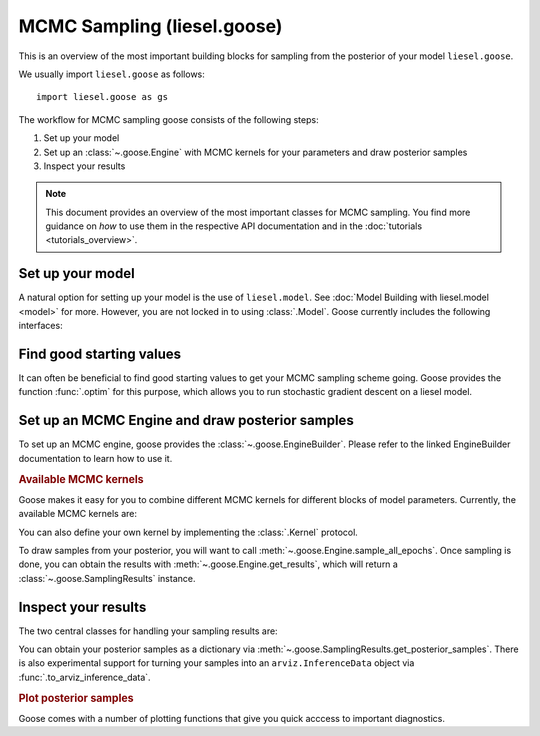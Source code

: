 .. _goose_overview:

MCMC Sampling (liesel.goose)
============================

This is an overview of the most important building blocks for sampling from the
posterior of your model ``liesel.goose``.

We usually import ``liesel.goose`` as follows::

    import liesel.goose as gs

The workflow for MCMC sampling goose consists of the following steps:

1. Set up your model
2. Set up an :class:`~.goose.Engine` with MCMC kernels for your parameters and draw posterior samples
3. Inspect your results

.. note::
    This document provides an overview of the most important classes for MCMC sampling.
    You find more guidance on *how* to use them in the respective API documentation
    and in the :doc:`tutorials <tutorials_overview>`.

Set up your model
-----------------

A natural option for setting up your model is the use of ``liesel.model``. See
:doc:`Model Building with liesel.model <model>` for more. However, you are not locked
in to using :class:`.Model`. Goose currently includes the following interfaces:

.. autosummary::
    :toctree: generated
    :recursive:
    :nosignatures:

    ~liesel.goose.interface.LieselInterface
    ~liesel.goose.interface.DataclassInterface
    ~liesel.goose.interface.DictInterface
    ~liesel.goose.interface.NamedTupleInterface
    ~liesel.experimental.pymc.PyMCInterface


Find good starting values
-------------------------

It can often be beneficial to find good starting values to get your MCMC sampling scheme
going. Goose provides the function :func:`.optim` for this purpose, which allows you
to run stochastic gradient descent on a liesel model.

.. autosummary::
    :toctree: generated
    :recursive:
    :nosignatures:

    ~liesel.goose.optim.optim
    ~liesel.goose.optim.OptimResult


Set up an MCMC Engine and draw posterior samples
------------------------------------------------

To set up an MCMC engine, goose provides the :class:`~.goose.EngineBuilder`. Please refer to
the linked EngineBuilder documentation to learn how to use it.

.. autosummary::
    :toctree: generated
    :recursive:
    :nosignatures:

    ~liesel.goose.EngineBuilder
    ~liesel.goose.engine.Engine


.. rubric:: Available MCMC kernels

Goose makes it easy for you to combine different MCMC kernels for different blocks of
model parameters. Currently, the available MCMC kernels are:

.. autosummary::
    :toctree: generated
    :recursive:
    :nosignatures:

    ~liesel.goose.rw.RWKernel
    ~liesel.goose.iwls.IWLSKernel
    ~liesel.goose.hmc.HMCKernel
    ~liesel.goose.nuts.NUTSKernel
    ~liesel.goose.gibbs.GibbsKernel

You can also define your own kernel by implementing the :class:`.Kernel` protocol.

To draw samples from your posterior, you will want to call
:meth:`~.goose.Engine.sample_all_epochs`. Once sampling is done, you can obtain the results
with :meth:`~.goose.Engine.get_results`, which will return a :class:`~.goose.SamplingResults`
instance.


Inspect your results
--------------------

The two central classes for handling your sampling results are:

.. autosummary::
    :toctree: generated
    :recursive:
    :nosignatures:

    ~liesel.goose.engine.SamplingResults
    ~liesel.goose.summary_m.Summary

You can obtain your posterior samples as a dictionary via
:meth:`~.goose.SamplingResults.get_posterior_samples`. There is also experimental support
for turning your samples into an ``arviz.InferenceData`` object via
:func:`.to_arviz_inference_data`.

.. rubric:: Plot posterior samples

Goose comes with a number of plotting functions that give you quick acccess to important
diagnostics.

.. autosummary::
    :toctree: generated
    :recursive:
    :nosignatures:

    ~liesel.goose.summary_viz.plot_param
    ~liesel.goose.summary_viz.plot_trace
    ~liesel.goose.summary_viz.plot_density
    ~liesel.goose.summary_viz.plot_pairs
    ~liesel.goose.summary_viz.plot_cor
